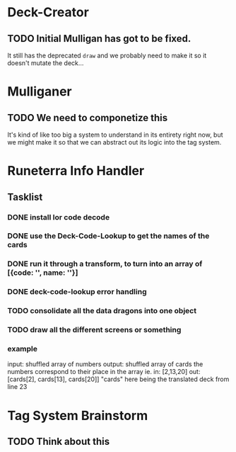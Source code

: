 * Deck-Creator
** TODO Initial Mulligan has got to be fixed.
It still has the deprecated ~draw~ and we probably need to make it so it doesn't mutate the deck...
* Mulliganer
** TODO We need to componetize this
It's kind of like too big a system to understand in its entirety right now, but
we might make it so that we can abstract out its logic into the tag system.
* Runeterra Info Handler
** Tasklist
*** DONE install lor code decode
*** DONE use the Deck-Code-Lookup to get the names of the cards
*** DONE run it through a transform, to turn into an array of [{code: '', name: ''}]
*** DONE deck-code-lookup error handling
*** TODO consolidate all the data dragons into one object
*** TODO draw all the different screens or something
*** example     
input: shuffled array of numbers
output: shuffled array of cards
the numbers correspond to their place in the array
ie.
in: [2,13,20]
out: [cards[2], cards[13], cards[20]]
"cards" here being the translated deck from line 23

* Tag System Brainstorm
** TODO Think about this
